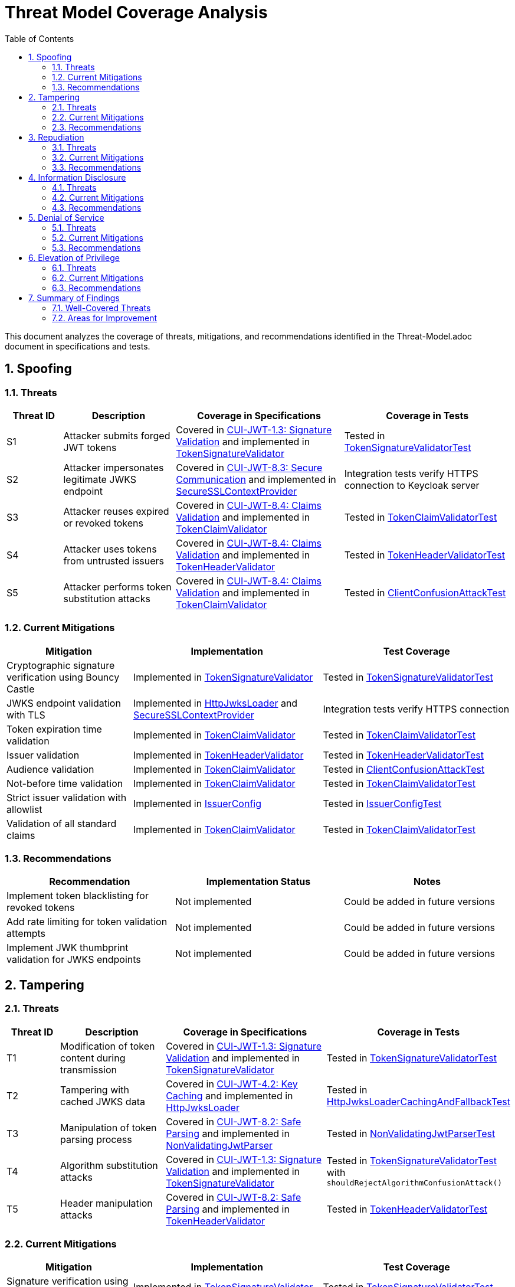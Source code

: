 = Threat Model Coverage Analysis
:toc:
:toclevels: 3
:toc-title: Table of Contents
:sectnums:

This document analyzes the coverage of threats, mitigations, and recommendations identified in the Threat-Model.adoc document in specifications and tests.

== Spoofing

=== Threats
[cols="1,2,3,3", options="header"]
|===
|Threat ID |Description |Coverage in Specifications |Coverage in Tests
|S1 |Attacker submits forged JWT tokens |Covered in link:../Requirements.adoc#CUI-JWT-1.3[CUI-JWT-1.3: Signature Validation] and implemented in link:../../src/main/java/de/cuioss/jwt/validation/pipeline/TokenSignatureValidator.java[TokenSignatureValidator] |Tested in link:../../src/test/java/de/cuioss/jwt/validation/pipeline/TokenSignatureValidatorTest.java[TokenSignatureValidatorTest]
|S2 |Attacker impersonates legitimate JWKS endpoint |Covered in link:../Requirements.adoc#CUI-JWT-8.3[CUI-JWT-8.3: Secure Communication] and implemented in link:../../src/main/java/de/cuioss/jwt/validation/security/SecureSSLContextProvider.java[SecureSSLContextProvider] |Integration tests verify HTTPS connection to Keycloak server
|S3 |Attacker reuses expired or revoked tokens |Covered in link:../Requirements.adoc#CUI-JWT-8.4[CUI-JWT-8.4: Claims Validation] and implemented in link:../../src/main/java/de/cuioss/jwt/validation/pipeline/TokenClaimValidator.java[TokenClaimValidator] |Tested in link:../../src/test/java/de/cuioss/jwt/validation/pipeline/TokenClaimValidatorTest.java[TokenClaimValidatorTest]
|S4 |Attacker uses tokens from untrusted issuers |Covered in link:../Requirements.adoc#CUI-JWT-8.4[CUI-JWT-8.4: Claims Validation] and implemented in link:../../src/main/java/de/cuioss/jwt/validation/pipeline/TokenHeaderValidator.java[TokenHeaderValidator] |Tested in link:../../src/test/java/de/cuioss/jwt/validation/pipeline/TokenHeaderValidatorTest.java[TokenHeaderValidatorTest]
|S5 |Attacker performs token substitution attacks |Covered in link:../Requirements.adoc#CUI-JWT-8.4[CUI-JWT-8.4: Claims Validation] and implemented in link:../../src/main/java/de/cuioss/jwt/validation/pipeline/TokenClaimValidator.java[TokenClaimValidator] |Tested in link:../../src/test/java/de/cuioss/jwt/validation/ClientConfusionAttackTest.java[ClientConfusionAttackTest]
|===

=== Current Mitigations
[cols="2,3,3", options="header"]
|===
|Mitigation |Implementation |Test Coverage
|Cryptographic signature verification using Bouncy Castle |Implemented in link:../../src/main/java/de/cuioss/jwt/validation/pipeline/TokenSignatureValidator.java[TokenSignatureValidator] |Tested in link:../../src/test/java/de/cuioss/jwt/validation/pipeline/TokenSignatureValidatorTest.java[TokenSignatureValidatorTest]
|JWKS endpoint validation with TLS |Implemented in link:../../src/main/java/de/cuioss/jwt/validation/jwks/http/HttpJwksLoader.java[HttpJwksLoader] and link:../../src/main/java/de/cuioss/jwt/validation/security/SecureSSLContextProvider.java[SecureSSLContextProvider] |Integration tests verify HTTPS connection
|Token expiration time validation |Implemented in link:../../src/main/java/de/cuioss/jwt/validation/pipeline/TokenClaimValidator.java[TokenClaimValidator] |Tested in link:../../src/test/java/de/cuioss/jwt/validation/pipeline/TokenClaimValidatorTest.java[TokenClaimValidatorTest]
|Issuer validation |Implemented in link:../../src/main/java/de/cuioss/jwt/validation/pipeline/TokenHeaderValidator.java[TokenHeaderValidator] |Tested in link:../../src/test/java/de/cuioss/jwt/validation/pipeline/TokenHeaderValidatorTest.java[TokenHeaderValidatorTest]
|Audience validation |Implemented in link:../../src/main/java/de/cuioss/jwt/validation/pipeline/TokenClaimValidator.java[TokenClaimValidator] |Tested in link:../../src/test/java/de/cuioss/jwt/validation/ClientConfusionAttackTest.java[ClientConfusionAttackTest]
|Not-before time validation |Implemented in link:../../src/main/java/de/cuioss/jwt/validation/pipeline/TokenClaimValidator.java[TokenClaimValidator] |Tested in link:../../src/test/java/de/cuioss/jwt/validation/pipeline/TokenClaimValidatorTest.java[TokenClaimValidatorTest]
|Strict issuer validation with allowlist |Implemented in link:../../src/main/java/de/cuioss/jwt/validation/IssuerConfig.java[IssuerConfig] |Tested in link:../../src/test/java/de/cuioss/jwt/validation/IssuerConfigTest.java[IssuerConfigTest]
|Validation of all standard claims |Implemented in link:../../src/main/java/de/cuioss/jwt/validation/pipeline/TokenClaimValidator.java[TokenClaimValidator] |Tested in link:../../src/test/java/de/cuioss/jwt/validation/pipeline/TokenClaimValidatorTest.java[TokenClaimValidatorTest]
|===

=== Recommendations
[cols="2,2,2", options="header"]
|===
|Recommendation |Implementation Status |Notes
|Implement token blacklisting for revoked tokens |Not implemented |Could be added in future versions
|Add rate limiting for token validation attempts |Not implemented |Could be added in future versions
|Implement JWK thumbprint validation for JWKS endpoints |Not implemented |Could be added in future versions
|===

== Tampering

=== Threats
[cols="1,2,3,3", options="header"]
|===
|Threat ID |Description |Coverage in Specifications |Coverage in Tests
|T1 |Modification of token content during transmission |Covered in link:../Requirements.adoc#CUI-JWT-1.3[CUI-JWT-1.3: Signature Validation] and implemented in link:../../src/main/java/de/cuioss/jwt/validation/pipeline/TokenSignatureValidator.java[TokenSignatureValidator] |Tested in link:../../src/test/java/de/cuioss/jwt/validation/pipeline/TokenSignatureValidatorTest.java[TokenSignatureValidatorTest]
|T2 |Tampering with cached JWKS data |Covered in link:../Requirements.adoc#CUI-JWT-4.2[CUI-JWT-4.2: Key Caching] and implemented in link:../../src/main/java/de/cuioss/jwt/validation/jwks/http/HttpJwksLoader.java[HttpJwksLoader] |Tested in link:../../src/test/java/de/cuioss/jwt/validation/jwks/http/HttpJwksLoaderCachingAndFallbackTest.java[HttpJwksLoaderCachingAndFallbackTest]
|T3 |Manipulation of token parsing process |Covered in link:../Requirements.adoc#CUI-JWT-8.2[CUI-JWT-8.2: Safe Parsing] and implemented in link:../../src/main/java/de/cuioss/jwt/validation/pipeline/NonValidatingJwtParser.java[NonValidatingJwtParser] |Tested in link:../../src/test/java/de/cuioss/jwt/validation/pipeline/NonValidatingJwtParserTest.java[NonValidatingJwtParserTest]
|T4 |Algorithm substitution attacks |Covered in link:../Requirements.adoc#CUI-JWT-1.3[CUI-JWT-1.3: Signature Validation] and implemented in link:../../src/main/java/de/cuioss/jwt/validation/pipeline/TokenSignatureValidator.java[TokenSignatureValidator] |Tested in link:../../src/test/java/de/cuioss/jwt/validation/pipeline/TokenSignatureValidatorTest.java[TokenSignatureValidatorTest] with `shouldRejectAlgorithmConfusionAttack()`
|T5 |Header manipulation attacks |Covered in link:../Requirements.adoc#CUI-JWT-8.2[CUI-JWT-8.2: Safe Parsing] and implemented in link:../../src/main/java/de/cuioss/jwt/validation/pipeline/TokenHeaderValidator.java[TokenHeaderValidator] |Tested in link:../../src/test/java/de/cuioss/jwt/validation/pipeline/TokenHeaderValidatorTest.java[TokenHeaderValidatorTest]
|===

=== Current Mitigations
[cols="2,3,3", options="header"]
|===
|Mitigation |Implementation |Test Coverage
|Signature verification using public keys |Implemented in link:../../src/main/java/de/cuioss/jwt/validation/pipeline/TokenSignatureValidator.java[TokenSignatureValidator] |Tested in link:../../src/test/java/de/cuioss/jwt/validation/pipeline/TokenSignatureValidatorTest.java[TokenSignatureValidatorTest]
|Size limits on tokens (8KB maximum) |Implemented in link:../../src/main/java/de/cuioss/jwt/validation/pipeline/NonValidatingJwtParser.java[NonValidatingJwtParser] |Tested in link:../../src/test/java/de/cuioss/jwt/validation/pipeline/NonValidatingJwtParserTest.java[NonValidatingJwtParserTest]
|Immutable token objects |Implemented in link:../../src/main/java/de/cuioss/jwt/validation/domain/token/BaseTokenContent.java[BaseTokenContent] |Tested in various token content tests
|Type-safe claim extraction |Implemented in link:../../src/main/java/de/cuioss/jwt/validation/domain/token/BaseTokenContent.java[BaseTokenContent] |Tested in various token content tests
|Algorithm validation and restriction |Implemented in link:../../src/main/java/de/cuioss/jwt/validation/pipeline/TokenSignatureValidator.java[TokenSignatureValidator] |Tested in link:../../src/test/java/de/cuioss/jwt/validation/pipeline/TokenSignatureValidatorTest.java[TokenSignatureValidatorTest]
|Secure parsing practices |Implemented in link:../../src/main/java/de/cuioss/jwt/validation/pipeline/NonValidatingJwtParser.java[NonValidatingJwtParser] |Tested in link:../../src/test/java/de/cuioss/jwt/validation/pipeline/NonValidatingJwtParserTest.java[NonValidatingJwtParserTest]
|Logging for signature verification failures |Implemented in link:../../src/main/java/de/cuioss/jwt/validation/pipeline/TokenSignatureValidator.java[TokenSignatureValidator] |Tested in link:../../src/test/java/de/cuioss/jwt/validation/pipeline/TokenSignatureValidatorTest.java[TokenSignatureValidatorTest]
|Explicit validation of the 'alg' header against allowed algorithms |Implemented in link:../../src/main/java/de/cuioss/jwt/validation/pipeline/TokenSignatureValidator.java[TokenSignatureValidator] |Tested in link:../../src/test/java/de/cuioss/jwt/validation/pipeline/TokenSignatureValidatorTest.java[TokenSignatureValidatorTest]
|Protection against "none" algorithm attacks |Implemented in link:../../src/main/java/de/cuioss/jwt/validation/pipeline/TokenSignatureValidator.java[TokenSignatureValidator] |Tested in link:../../src/test/java/de/cuioss/jwt/validation/pipeline/TokenSignatureValidatorTest.java[TokenSignatureValidatorTest]
|===

=== Recommendations
[cols="2,2,2", options="header"]
|===
|Recommendation |Implementation Status |Notes
|Implement integrity checks for cached JWKS data |Partially implemented in link:../../src/main/java/de/cuioss/jwt/validation/jwks/http/HttpJwksLoader.java[HttpJwksLoader] |Could be enhanced in future versions
|Implement strict content-type validation |Not implemented |Could be added in future versions
|Add checksums for cached data |Not implemented |Could be added in future versions
|===

== Repudiation

=== Threats
[cols="1,2,3,3", options="header"]
|===
|Threat ID |Description |Coverage in Specifications |Coverage in Tests
|R1 |Denial of token usage |Covered in link:../Requirements.adoc#CUI-JWT-7[CUI-JWT-7: Logging] and implemented in link:../../src/main/java/de/cuioss/jwt/validation/JWTValidationLogMessages.java[JWTValidationLogMessages] |Tested in various tests that verify logging
|R2 |Unauthorized token refresh attempts |Covered in link:../Requirements.adoc#CUI-JWT-7.3[CUI-JWT-7.3: Security Events] and implemented in link:../../src/main/java/de/cuioss/jwt/validation/security/SecurityEventCounter.java[SecurityEventCounter] |Tested in link:../../src/test/java/de/cuioss/jwt/validation/security/SecurityEventCounterTest.java[SecurityEventCounterTest]
|R3 |Missing audit trail for token operations |Covered in link:../Requirements.adoc#CUI-JWT-7[CUI-JWT-7: Logging] and implemented in link:../../src/main/java/de/cuioss/jwt/validation/JWTValidationLogMessages.java[JWTValidationLogMessages] |Tested in various tests that verify logging
|R4 |Inability to trace token usage |Covered in link:../Requirements.adoc#CUI-JWT-7.3[CUI-JWT-7.3: Security Events] and implemented in link:../../src/main/java/de/cuioss/jwt/validation/security/SecurityEventCounter.java[SecurityEventCounter] |Tested in link:../../src/test/java/de/cuioss/jwt/validation/security/SecurityEventCounterTest.java[SecurityEventCounterTest]
|R5 |Tampering with log data |Not directly addressed in the codebase |Application-level concern
|===

=== Current Mitigations
[cols="2,3,3", options="header"]
|===
|Mitigation |Implementation |Test Coverage
|Structured logging of token operations |Implemented in link:../../src/main/java/de/cuioss/jwt/validation/JWTValidationLogMessages.java[JWTValidationLogMessages] |Tested in various tests that verify logging
|Logging of validation failures |Implemented in various validator classes |Tested in various tests that verify logging
|Token ID tracking |Implemented in link:../../src/main/java/de/cuioss/jwt/validation/domain/token/BaseTokenContent.java[BaseTokenContent] |Tested in various token content tests
|Secure error handling |Implemented in various validator classes |Tested in various tests that verify error handling
|Structured logging for security events |Implemented in link:../../src/main/java/de/cuioss/jwt/validation/security/SecurityEventCounter.java[SecurityEventCounter] |Tested in link:../../src/test/java/de/cuioss/jwt/validation/security/SecurityEventCounterTest.java[SecurityEventCounterTest]
|Audit logs for sensitive operations |Implemented in various validator classes |Tested in various tests that verify logging
|Token metadata logging without sensitive claims |Implemented in various validator classes |Tested in various tests that verify logging
|===

=== Recommendations
[cols="2,2,2", options="header"]
|===
|Recommendation |Implementation Status |Notes
|Enhance logging with correlation IDs |Not implemented |Could be added in future versions
|Implement token usage tracking |Partially implemented through link:../../src/main/java/de/cuioss/jwt/validation/security/SecurityEventCounter.java[SecurityEventCounter] |Could be enhanced in future versions
|Implement log integrity protection |Not implemented |Application-level concern
|===

== Information Disclosure

=== Threats
[cols="1,2,3,3", options="header"]
|===
|Threat ID |Description |Coverage in Specifications |Coverage in Tests
|I1 |Exposure of sensitive claims in logs |Covered in link:../Requirements.adoc#CUI-JWT-7.2[CUI-JWT-7.2: Log Content] and implemented in link:../../src/main/java/de/cuioss/jwt/validation/JWTValidationLogMessages.java[JWTValidationLogMessages] |Tested in various tests that verify logging
|I2 |Leakage of token data in error messages |Covered in link:../Requirements.adoc#CUI-JWT-7.2[CUI-JWT-7.2: Log Content] and implemented in various validator classes |Tested in various tests that verify error handling
|I3 |Exposure of JWKS cache contents |Covered in link:../Requirements.adoc#CUI-JWT-4.2[CUI-JWT-4.2: Key Caching] and implemented in link:../../src/main/java/de/cuioss/jwt/validation/jwks/http/HttpJwksLoader.java[HttpJwksLoader] |Tested in link:../../src/test/java/de/cuioss/jwt/validation/jwks/http/HttpJwksLoaderCachingAndFallbackTest.java[HttpJwksLoaderCachingAndFallbackTest]
|I4 |Debug information exposure |Covered in link:../Requirements.adoc#CUI-JWT-7.2[CUI-JWT-7.2: Log Content] and implemented in link:../../src/main/java/de/cuioss/jwt/validation/JWTValidationLogMessages.java[JWTValidationLogMessages] |Tested in various tests that verify logging
|I5 |Side-channel attacks on token processing |Not directly addressed in the codebase |Could be addressed in future versions
|I6 |Insecure communication with JWKS endpoints |Covered in link:../Requirements.adoc#CUI-JWT-8.3[CUI-JWT-8.3: Secure Communication] and implemented in link:../../src/main/java/de/cuioss/jwt/validation/security/SecureSSLContextProvider.java[SecureSSLContextProvider] |Integration tests verify HTTPS connection
|===

=== Current Mitigations
[cols="2,3,3", options="header"]
|===
|Mitigation |Implementation |Test Coverage
|Limited logging of token content |Implemented in link:../../src/main/java/de/cuioss/jwt/validation/JWTValidationLogMessages.java[JWTValidationLogMessages] |Tested in various tests that verify logging
|Size limits to prevent memory dumps |Implemented in link:../../src/main/java/de/cuioss/jwt/validation/pipeline/NonValidatingJwtParser.java[NonValidatingJwtParser] |Tested in link:../../src/test/java/de/cuioss/jwt/validation/pipeline/NonValidatingJwtParserTest.java[NonValidatingJwtParserTest]
|Secure error handling |Implemented in various validator classes |Tested in various tests that verify error handling
|No sensitive data in toString() methods |Implemented in various token content classes |Tested in various token content tests
|TLS 1.2+ for JWKS communication |Implemented in link:../../src/main/java/de/cuioss/jwt/validation/security/SecureSSLContextProvider.java[SecureSSLContextProvider] |Integration tests verify HTTPS connection
|Claim sanitization in logs |Implemented in link:../../src/main/java/de/cuioss/jwt/validation/JWTValidationLogMessages.java[JWTValidationLogMessages] |Tested in various tests that verify logging
|Data masking for sensitive claims |Implemented in link:../../src/main/java/de/cuioss/jwt/validation/JWTValidationLogMessages.java[JWTValidationLogMessages] |Tested in various tests that verify logging
|Secure key storage for JWKS |Implemented in link:../../src/main/java/de/cuioss/jwt/validation/jwks/http/HttpJwksLoader.java[HttpJwksLoader] |Tested in link:../../src/test/java/de/cuioss/jwt/validation/jwks/http/HttpJwksLoaderCachingAndFallbackTest.java[HttpJwksLoaderCachingAndFallbackTest]
|===

=== Recommendations
[cols="2,2,2", options="header"]
|===
|Recommendation |Implementation Status |Notes
|Add security headers for external requests |Not implemented |Could be added in future versions
|Implement certificate pinning for JWKS endpoints |Not implemented |Could be added in future versions
|Use constant-time comparison for token validation |Not implemented |Could be added in future versions
|===

== Denial of Service

=== Threats
[cols="1,2,3,3", options="header"]
|===
|Threat ID |Description |Coverage in Specifications |Coverage in Tests
|D1 |JWKS endpoint flooding |Covered in link:../Requirements.adoc#CUI-JWT-4.2[CUI-JWT-4.2: Key Caching] and implemented in link:../../src/main/java/de/cuioss/jwt/validation/jwks/http/HttpJwksLoader.java[HttpJwksLoader] |Tested in link:../../src/test/java/de/cuioss/jwt/validation/jwks/http/HttpJwksLoaderCachingAndFallbackTest.java[HttpJwksLoaderCachingAndFallbackTest]
|D2 |Large token processing |Covered in link:../Requirements.adoc#CUI-JWT-8.1[CUI-JWT-8.1: Token Size Limits] and implemented in link:../../src/main/java/de/cuioss/jwt/validation/pipeline/NonValidatingJwtParser.java[NonValidatingJwtParser] |Tested in link:../../src/test/java/de/cuioss/jwt/validation/pipeline/NonValidatingJwtParserTest.java[NonValidatingJwtParserTest]
|D3 |Complex token structures |Covered in link:../Requirements.adoc#CUI-JWT-8.2[CUI-JWT-8.2: Safe Parsing] and implemented in link:../../src/main/java/de/cuioss/jwt/validation/pipeline/NonValidatingJwtParser.java[NonValidatingJwtParser] |Tested in link:../../src/test/java/de/cuioss/jwt/validation/pipeline/NonValidatingJwtParserTest.java[NonValidatingJwtParserTest]
|D4 |Resource exhaustion through parallel requests |Covered in link:../Requirements.adoc#CUI-JWT-10.1[CUI-JWT-10.1: Thread Safety] and implemented in various classes |Tested in various tests
|D5 |Cache poisoning attacks |Covered in link:../Requirements.adoc#CUI-JWT-4.2[CUI-JWT-4.2: Key Caching] and implemented in link:../../src/main/java/de/cuioss/jwt/validation/jwks/http/HttpJwksLoader.java[HttpJwksLoader] |Tested in link:../../src/test/java/de/cuioss/jwt/validation/jwks/http/HttpJwksLoaderCachingAndFallbackTest.java[HttpJwksLoaderCachingAndFallbackTest]
|D6 |CPU exhaustion through complex cryptographic operations |Covered in link:../Requirements.adoc#CUI-JWT-9[CUI-JWT-9: Performance] and implemented in various classes |Tested in performance tests
|===

=== Current Mitigations
[cols="2,3,3", options="header"]
|===
|Mitigation |Implementation |Test Coverage
|Token size limits (8KB) |Implemented in link:../../src/main/java/de/cuioss/jwt/validation/pipeline/NonValidatingJwtParser.java[NonValidatingJwtParser] |Tested in link:../../src/test/java/de/cuioss/jwt/validation/pipeline/NonValidatingJwtParserTest.java[NonValidatingJwtParserTest]
|JWKS refresh interval controls |Implemented in link:../../src/main/java/de/cuioss/jwt/validation/jwks/http/HttpJwksLoader.java[HttpJwksLoader] |Tested in link:../../src/test/java/de/cuioss/jwt/validation/jwks/http/HttpJwksLoaderCachingAndFallbackTest.java[HttpJwksLoaderCachingAndFallbackTest]
|Null checks and validation |Implemented in various validator classes |Tested in various tests
|Caching of JWKS data |Implemented in link:../../src/main/java/de/cuioss/jwt/validation/jwks/http/HttpJwksLoader.java[HttpJwksLoader] |Tested in link:../../src/test/java/de/cuioss/jwt/validation/jwks/http/HttpJwksLoaderCachingAndFallbackTest.java[HttpJwksLoaderCachingAndFallbackTest]
|Performance optimization |Implemented in various classes |Tested in performance tests
|Timeout mechanisms |Implemented in link:../../src/main/java/de/cuioss/jwt/validation/jwks/http/HttpJwksLoader.java[HttpJwksLoader] |Tested in link:../../src/test/java/de/cuioss/jwt/validation/jwks/http/HttpJwksLoaderCachingAndFallbackTest.java[HttpJwksLoaderCachingAndFallbackTest]
|===

=== Recommendations
[cols="2,2,2", options="header"]
|===
|Recommendation |Implementation Status |Notes
|Implement request throttling |Not implemented |Could be added in future versions
|Add circuit breakers for external calls |Not implemented |Could be added in future versions
|Implement resource pools |Not implemented |Could be added in future versions
|Implement exponential backoff for JWKS endpoint failures |Not implemented |Could be added in future versions
|Add monitoring for abnormal token validation patterns |Partially implemented through link:../../src/main/java/de/cuioss/jwt/validation/security/SecurityEventCounter.java[SecurityEventCounter] |Could be enhanced in future versions
|===

== Elevation of Privilege

=== Threats
[cols="1,2,3,3", options="header"]
|===
|Threat ID |Description |Coverage in Specifications |Coverage in Tests
|E1 |Token scope manipulation |Covered in link:../Requirements.adoc#CUI-JWT-8.4[CUI-JWT-8.4: Claims Validation] and implemented in link:../../src/main/java/de/cuioss/jwt/validation/domain/token/AccessTokenContent.java[AccessTokenContent] |Tested in link:../../src/test/java/de/cuioss/jwt/validation/domain/token/AccessTokenContentTest.java[AccessTokenContentTest]
|E2 |Role/permission injection |Covered in link:../Requirements.adoc#CUI-JWT-8.4[CUI-JWT-8.4: Claims Validation] and implemented in link:../../src/main/java/de/cuioss/jwt/validation/domain/token/AccessTokenContent.java[AccessTokenContent] |Tested in link:../../src/test/java/de/cuioss/jwt/validation/domain/token/AccessTokenContentTest.java[AccessTokenContentTest]
|E3 |Privilege escalation through claim manipulation |Covered in link:../Requirements.adoc#CUI-JWT-8.4[CUI-JWT-8.4: Claims Validation] and implemented in link:../../src/main/java/de/cuioss/jwt/validation/pipeline/TokenClaimValidator.java[TokenClaimValidator] |Tested in link:../../src/test/java/de/cuioss/jwt/validation/pipeline/TokenClaimValidatorTest.java[TokenClaimValidatorTest]
|E4 |Bypass of token validation |Covered in link:../Requirements.adoc#CUI-JWT-1.3[CUI-JWT-1.3: Signature Validation] and implemented in link:../../src/main/java/de/cuioss/jwt/validation/pipeline/TokenSignatureValidator.java[TokenSignatureValidator] |Tested in link:../../src/test/java/de/cuioss/jwt/validation/pipeline/TokenSignatureValidatorTest.java[TokenSignatureValidatorTest]
|E5 |Algorithm confusion attacks |Covered in link:../Requirements.adoc#CUI-JWT-1.3[CUI-JWT-1.3: Signature Validation] and implemented in link:../../src/main/java/de/cuioss/jwt/validation/pipeline/TokenSignatureValidator.java[TokenSignatureValidator] |Tested in link:../../src/test/java/de/cuioss/jwt/validation/pipeline/TokenSignatureValidatorTest.java[TokenSignatureValidatorTest] with `shouldRejectAlgorithmConfusionAttack()`
|E6 |Key confusion attacks |Covered in link:../Requirements.adoc#CUI-JWT-1.3[CUI-JWT-1.3: Signature Validation] and implemented in link:../../src/main/java/de/cuioss/jwt/validation/pipeline/TokenSignatureValidator.java[TokenSignatureValidator] |Tested in link:../../src/test/java/de/cuioss/jwt/validation/pipeline/TokenSignatureValidatorTest.java[TokenSignatureValidatorTest]
|E7 |Client confusion attacks |Covered in link:../Requirements.adoc#CUI-JWT-8.4[CUI-JWT-8.4: Claims Validation] and implemented in link:../../src/main/java/de/cuioss/jwt/validation/pipeline/TokenClaimValidator.java[TokenClaimValidator] |Tested in link:../../src/test/java/de/cuioss/jwt/validation/ClientConfusionAttackTest.java[ClientConfusionAttackTest]
|E8 |Scope upgrade attacks |Covered in link:../Requirements.adoc#CUI-JWT-8.4[CUI-JWT-8.4: Claims Validation] and implemented in link:../../src/main/java/de/cuioss/jwt/validation/domain/token/AccessTokenContent.java[AccessTokenContent] |Tested in link:../../src/test/java/de/cuioss/jwt/validation/domain/token/AccessTokenContentTest.java[AccessTokenContentTest]
|E9 |Mutable claims attacks |Covered in link:../Requirements.adoc#CUI-JWT-8.4[CUI-JWT-8.4: Claims Validation] and implemented in link:../../src/main/java/de/cuioss/jwt/validation/pipeline/TokenClaimValidator.java[TokenClaimValidator] |Tested in link:../../src/test/java/de/cuioss/jwt/validation/pipeline/TokenClaimValidatorTest.java[TokenClaimValidatorTest]
|===

=== Current Mitigations
[cols="2,3,3", options="header"]
|===
|Mitigation |Implementation |Test Coverage
|Strict claim type checking |Implemented in link:../../src/main/java/de/cuioss/jwt/validation/domain/token/BaseTokenContent.java[BaseTokenContent] |Tested in various token content tests
|Signature validation |Implemented in link:../../src/main/java/de/cuioss/jwt/validation/pipeline/TokenSignatureValidator.java[TokenSignatureValidator] |Tested in link:../../src/test/java/de/cuioss/jwt/validation/pipeline/TokenSignatureValidatorTest.java[TokenSignatureValidatorTest]
|Non-nullable constraints |Implemented in various validator classes |Tested in various tests
|Type-safe claim extraction |Implemented in link:../../src/main/java/de/cuioss/jwt/validation/domain/token/BaseTokenContent.java[BaseTokenContent] |Tested in various token content tests
|Algorithm restriction |Implemented in link:../../src/main/java/de/cuioss/jwt/validation/pipeline/TokenSignatureValidator.java[TokenSignatureValidator] |Tested in link:../../src/test/java/de/cuioss/jwt/validation/pipeline/TokenSignatureValidatorTest.java[TokenSignatureValidatorTest]
|Optional audience validation |Implemented in link:../../src/main/java/de/cuioss/jwt/validation/pipeline/TokenClaimValidator.java[TokenClaimValidator] |Tested in link:../../src/test/java/de/cuioss/jwt/validation/ClientConfusionAttackTest.java[ClientConfusionAttackTest]
|Scope validation rules |Implemented in link:../../src/main/java/de/cuioss/jwt/validation/domain/token/AccessTokenContent.java[AccessTokenContent] |Tested in link:../../src/test/java/de/cuioss/jwt/validation/domain/token/AccessTokenContentTest.java[AccessTokenContentTest]
|Strict claim value validation |Implemented in link:../../src/main/java/de/cuioss/jwt/validation/pipeline/TokenClaimValidator.java[TokenClaimValidator] |Tested in link:../../src/test/java/de/cuioss/jwt/validation/pipeline/TokenClaimValidatorTest.java[TokenClaimValidatorTest]
|Token type validation against expected usage |Implemented in link:../../src/main/java/de/cuioss/jwt/validation/TokenValidator.java[TokenValidator] |Tested in link:../../src/test/java/de/cuioss/jwt/validation/TokenValidatorTest.java[TokenValidatorTest]
|Explicit key ID (kid) validation |Implemented in link:../../src/main/java/de/cuioss/jwt/validation/pipeline/TokenSignatureValidator.java[TokenSignatureValidator] |Tested in link:../../src/test/java/de/cuioss/jwt/validation/pipeline/TokenSignatureValidatorTest.java[TokenSignatureValidatorTest]
|Validation of the `azp` (authorized party) claim |Implemented in link:../../src/main/java/de/cuioss/jwt/validation/pipeline/TokenClaimValidator.java[TokenClaimValidator] |Tested in link:../../src/test/java/de/cuioss/jwt/validation/ClientConfusionAttackTest.java[ClientConfusionAttackTest]
|Immutable claims (like `sub`) for user identification |Implemented in link:../../src/main/java/de/cuioss/jwt/validation/pipeline/TokenClaimValidator.java[TokenClaimValidator] |Tested in link:../../src/test/java/de/cuioss/jwt/validation/pipeline/TokenClaimValidatorTest.java[TokenClaimValidatorTest]
|===

=== Recommendations
[cols="2,2,2", options="header"]
|===
|Recommendation |Implementation Status |Notes
|Implement role hierarchy validation |Not implemented |Could be added in future versions
|Add permission boundary checks |Not implemented |Could be added in future versions
|Make audience validation mandatory for client applications |Not implemented |Could be added in future versions
|Implement scope restriction to prevent scope upgrade attacks |Partially implemented in link:../../src/main/java/de/cuioss/jwt/validation/domain/token/AccessTokenContent.java[AccessTokenContent] |Could be enhanced in future versions
|Add warnings when non-immutable claims are used for identification |Not implemented |Could be added in future versions
|===

== Summary of Findings

=== Well-Covered Threats
1. *Signature Validation*: The library has comprehensive coverage for signature validation, including protection against algorithm confusion attacks, key confusion attacks, and "none" algorithm attacks.
2. *Token Size Limits*: The library implements and tests token size limits to prevent denial of service attacks.
3. *Safe Parsing*: The library implements secure parsing practices to prevent JSON parsing attacks and other parsing vulnerabilities.
4. *Claims Validation*: The library validates standard claims like expiration time, issuer, audience, and not-before time.
5. *Client Confusion Attack Prevention*: The library implements and tests protection against client confusion attacks through audience and azp claim validation.
6. *Secure Communication*: The library ensures secure communication with JWKS endpoints using TLS 1.2+.
7. *Security Event Monitoring*: The library provides a mechanism to monitor and count security events during token processing.

=== Areas for Improvement
1. *Token Blacklisting*: The library does not implement token blacklisting for revoked tokens, which could be added in future versions.
2. *Rate Limiting*: The library does not implement rate limiting for token validation attempts, which could be added in future versions.
3. *JWK Thumbprint Validation*: The library does not implement JWK thumbprint validation for JWKS endpoints, which could be added in future versions.
4. *Integrity Checks for Cached Data*: The library could enhance integrity checks for cached JWKS data.
5. *Certificate Pinning*: The library does not implement certificate pinning for JWKS endpoints, which could be added in future versions.
6. *Constant-Time Comparison*: The library does not explicitly implement constant-time comparison for token validation, which could be added to protect against timing attacks.
7. *Request Throttling and Circuit Breakers*: The library could implement request throttling and circuit breakers for external calls to enhance resilience.
8. *Role Hierarchy Validation*: The library does not implement role hierarchy validation, which could be added in future versions.
9. *Mandatory Audience Validation*: The library could make audience validation mandatory for client applications to enhance security.

Overall, the library provides robust security measures for JWT token validation, with comprehensive coverage for most of the threats identified in the threat model. The areas for improvement identified above could be addressed in future versions to further enhance the security of the library.
